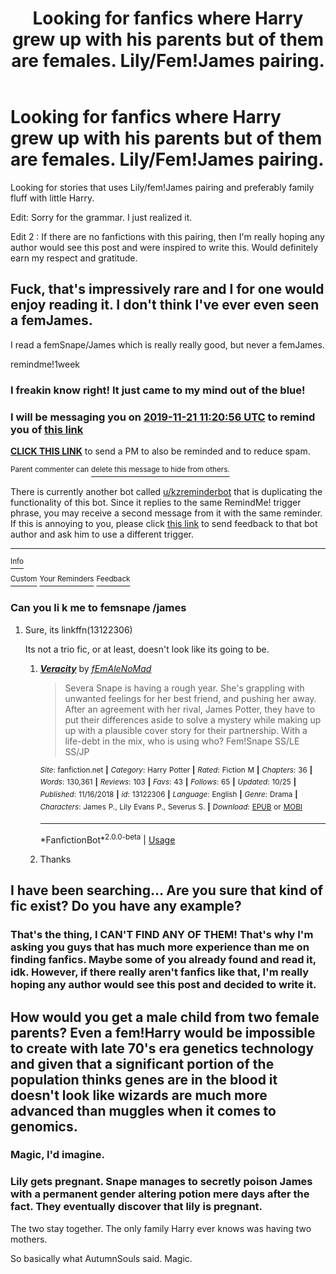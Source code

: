 #+TITLE: Looking for fanfics where Harry grew up with his parents but of them are females. Lily/Fem!James pairing.

* Looking for fanfics where Harry grew up with his parents but of them are females. Lily/Fem!James pairing.
:PROPERTIES:
:Author: Fallen_Liberator
:Score: 11
:DateUnix: 1573725715.0
:DateShort: 2019-Nov-14
:FlairText: Request
:END:
Looking for stories that uses Lily/fem!James pairing and preferably family fluff with little Harry.

Edit: Sorry for the grammar. I just realized it.

Edit 2 : If there are no fanfictions with this pairing, then I'm really hoping any author would see this post and were inspired to write this. Would definitely earn my respect and gratitude.


** Fuck, that's impressively rare and I for one would enjoy reading it. I don't think I've ever even seen a femJames.

I read a femSnape/James which is really really good, but never a femJames.

remindme!1week
:PROPERTIES:
:Author: nauze18
:Score: 9
:DateUnix: 1573730456.0
:DateShort: 2019-Nov-14
:END:

*** I freakin know right! It just came to my mind out of the blue!
:PROPERTIES:
:Author: Fallen_Liberator
:Score: 3
:DateUnix: 1573774837.0
:DateShort: 2019-Nov-15
:END:


*** I will be messaging you on [[http://www.wolframalpha.com/input/?i=2019-11-21%2011:20:56%20UTC%20To%20Local%20Time][*2019-11-21 11:20:56 UTC*]] to remind you of [[https://np.reddit.com/r/HPfanfiction/comments/dw7g4a/looking_for_fanfics_where_harry_grew_up_with_his/f7h2qii/][*this link*]]

[[https://np.reddit.com/message/compose/?to=RemindMeBot&subject=Reminder&message=%5Bhttps%3A%2F%2Fwww.reddit.com%2Fr%2FHPfanfiction%2Fcomments%2Fdw7g4a%2Flooking_for_fanfics_where_harry_grew_up_with_his%2Ff7h2qii%2F%5D%0A%0ARemindMe%21%202019-11-21%2011%3A20%3A56%20UTC][*CLICK THIS LINK*]] to send a PM to also be reminded and to reduce spam.

^{Parent commenter can} [[https://np.reddit.com/message/compose/?to=RemindMeBot&subject=Delete%20Comment&message=Delete%21%20dw7g4a][^{delete this message to hide from others.}]]

There is currently another bot called [[/u/kzreminderbot][u/kzreminderbot]] that is duplicating the functionality of this bot. Since it replies to the same RemindMe! trigger phrase, you may receive a second message from it with the same reminder. If this is annoying to you, please click [[https://np.reddit.com/message/compose/?to=kzreminderbot&subject=Feedback%21%20KZ%20Reminder%20Bot][this link]] to send feedback to that bot author and ask him to use a different trigger.

--------------

[[https://np.reddit.com/r/RemindMeBot/comments/c5l9ie/remindmebot_info_v20/][^{Info}]]

[[https://np.reddit.com/message/compose/?to=RemindMeBot&subject=Reminder&message=%5BLink%20or%20message%20inside%20square%20brackets%5D%0A%0ARemindMe%21%20Time%20period%20here][^{Custom}]]
[[https://np.reddit.com/message/compose/?to=RemindMeBot&subject=List%20Of%20Reminders&message=MyReminders%21][^{Your Reminders}]]
[[https://np.reddit.com/message/compose/?to=Watchful1&subject=RemindMeBot%20Feedback][^{Feedback}]]
:PROPERTIES:
:Author: RemindMeBot
:Score: 1
:DateUnix: 1573730491.0
:DateShort: 2019-Nov-14
:END:


*** Can you li k me to femsnape /james
:PROPERTIES:
:Author: TheSirGrailluet
:Score: 1
:DateUnix: 1573735856.0
:DateShort: 2019-Nov-14
:END:

**** Sure, its linkffn(13122306)

Its not a trio fic, or at least, doesn't look like its going to be.
:PROPERTIES:
:Author: nauze18
:Score: 1
:DateUnix: 1573736832.0
:DateShort: 2019-Nov-14
:END:

***** [[https://www.fanfiction.net/s/13122306/1/][*/Veracity/*]] by [[https://www.fanfiction.net/u/1896712/fEmAleNoMad][/fEmAleNoMad/]]

#+begin_quote
  Severa Snape is having a rough year. She's grappling with unwanted feelings for her best friend, and pushing her away. After an agreement with her rival, James Potter, they have to put their differences aside to solve a mystery while making up up with a plausible cover story for their partnership. With a life-debt in the mix, who is using who? Fem!Snape SS/LE SS/JP
#+end_quote

^{/Site/:} ^{fanfiction.net} ^{*|*} ^{/Category/:} ^{Harry} ^{Potter} ^{*|*} ^{/Rated/:} ^{Fiction} ^{M} ^{*|*} ^{/Chapters/:} ^{36} ^{*|*} ^{/Words/:} ^{130,361} ^{*|*} ^{/Reviews/:} ^{103} ^{*|*} ^{/Favs/:} ^{43} ^{*|*} ^{/Follows/:} ^{65} ^{*|*} ^{/Updated/:} ^{10/25} ^{*|*} ^{/Published/:} ^{11/16/2018} ^{*|*} ^{/id/:} ^{13122306} ^{*|*} ^{/Language/:} ^{English} ^{*|*} ^{/Genre/:} ^{Drama} ^{*|*} ^{/Characters/:} ^{James} ^{P.,} ^{Lily} ^{Evans} ^{P.,} ^{Severus} ^{S.} ^{*|*} ^{/Download/:} ^{[[http://www.ff2ebook.com/old/ffn-bot/index.php?id=13122306&source=ff&filetype=epub][EPUB]]} ^{or} ^{[[http://www.ff2ebook.com/old/ffn-bot/index.php?id=13122306&source=ff&filetype=mobi][MOBI]]}

--------------

*FanfictionBot*^{2.0.0-beta} | [[https://github.com/tusing/reddit-ffn-bot/wiki/Usage][Usage]]
:PROPERTIES:
:Author: FanfictionBot
:Score: 2
:DateUnix: 1573736846.0
:DateShort: 2019-Nov-14
:END:


***** Thanks
:PROPERTIES:
:Author: TheSirGrailluet
:Score: 1
:DateUnix: 1573737074.0
:DateShort: 2019-Nov-14
:END:


** I have been searching... Are you sure that kind of fic exist? Do you have any example?
:PROPERTIES:
:Score: 2
:DateUnix: 1573743652.0
:DateShort: 2019-Nov-14
:END:

*** That's the thing, I CAN'T FIND ANY OF THEM! That's why I'm asking you guys that has much more experience than me on finding fanfics. Maybe some of you already found and read it, idk. However, if there really aren't fanfics like that, I'm really hoping any author would see this post and decided to write it.
:PROPERTIES:
:Author: Fallen_Liberator
:Score: 3
:DateUnix: 1573744005.0
:DateShort: 2019-Nov-14
:END:


** How would you get a male child from two female parents? Even a fem!Harry would be impossible to create with late 70's era genetics technology and given that a significant portion of the population thinks genes are in the blood it doesn't look like wizards are much more advanced than muggles when it comes to genomics.
:PROPERTIES:
:Author: 15_Redstones
:Score: 2
:DateUnix: 1573764228.0
:DateShort: 2019-Nov-15
:END:

*** Magic, I'd imagine.
:PROPERTIES:
:Author: AutumnSouls
:Score: 11
:DateUnix: 1573765506.0
:DateShort: 2019-Nov-15
:END:


*** Lily gets pregnant. Snape manages to secretly poison James with a permanent gender altering potion mere days after the fact. They eventually discover that lily is pregnant.

The two stay together. The only family Harry ever knows was having two mothers.

So basically what AutumnSouls said. Magic.
:PROPERTIES:
:Author: NoCarrotOnlyPotato
:Score: 2
:DateUnix: 1573784233.0
:DateShort: 2019-Nov-15
:END:
